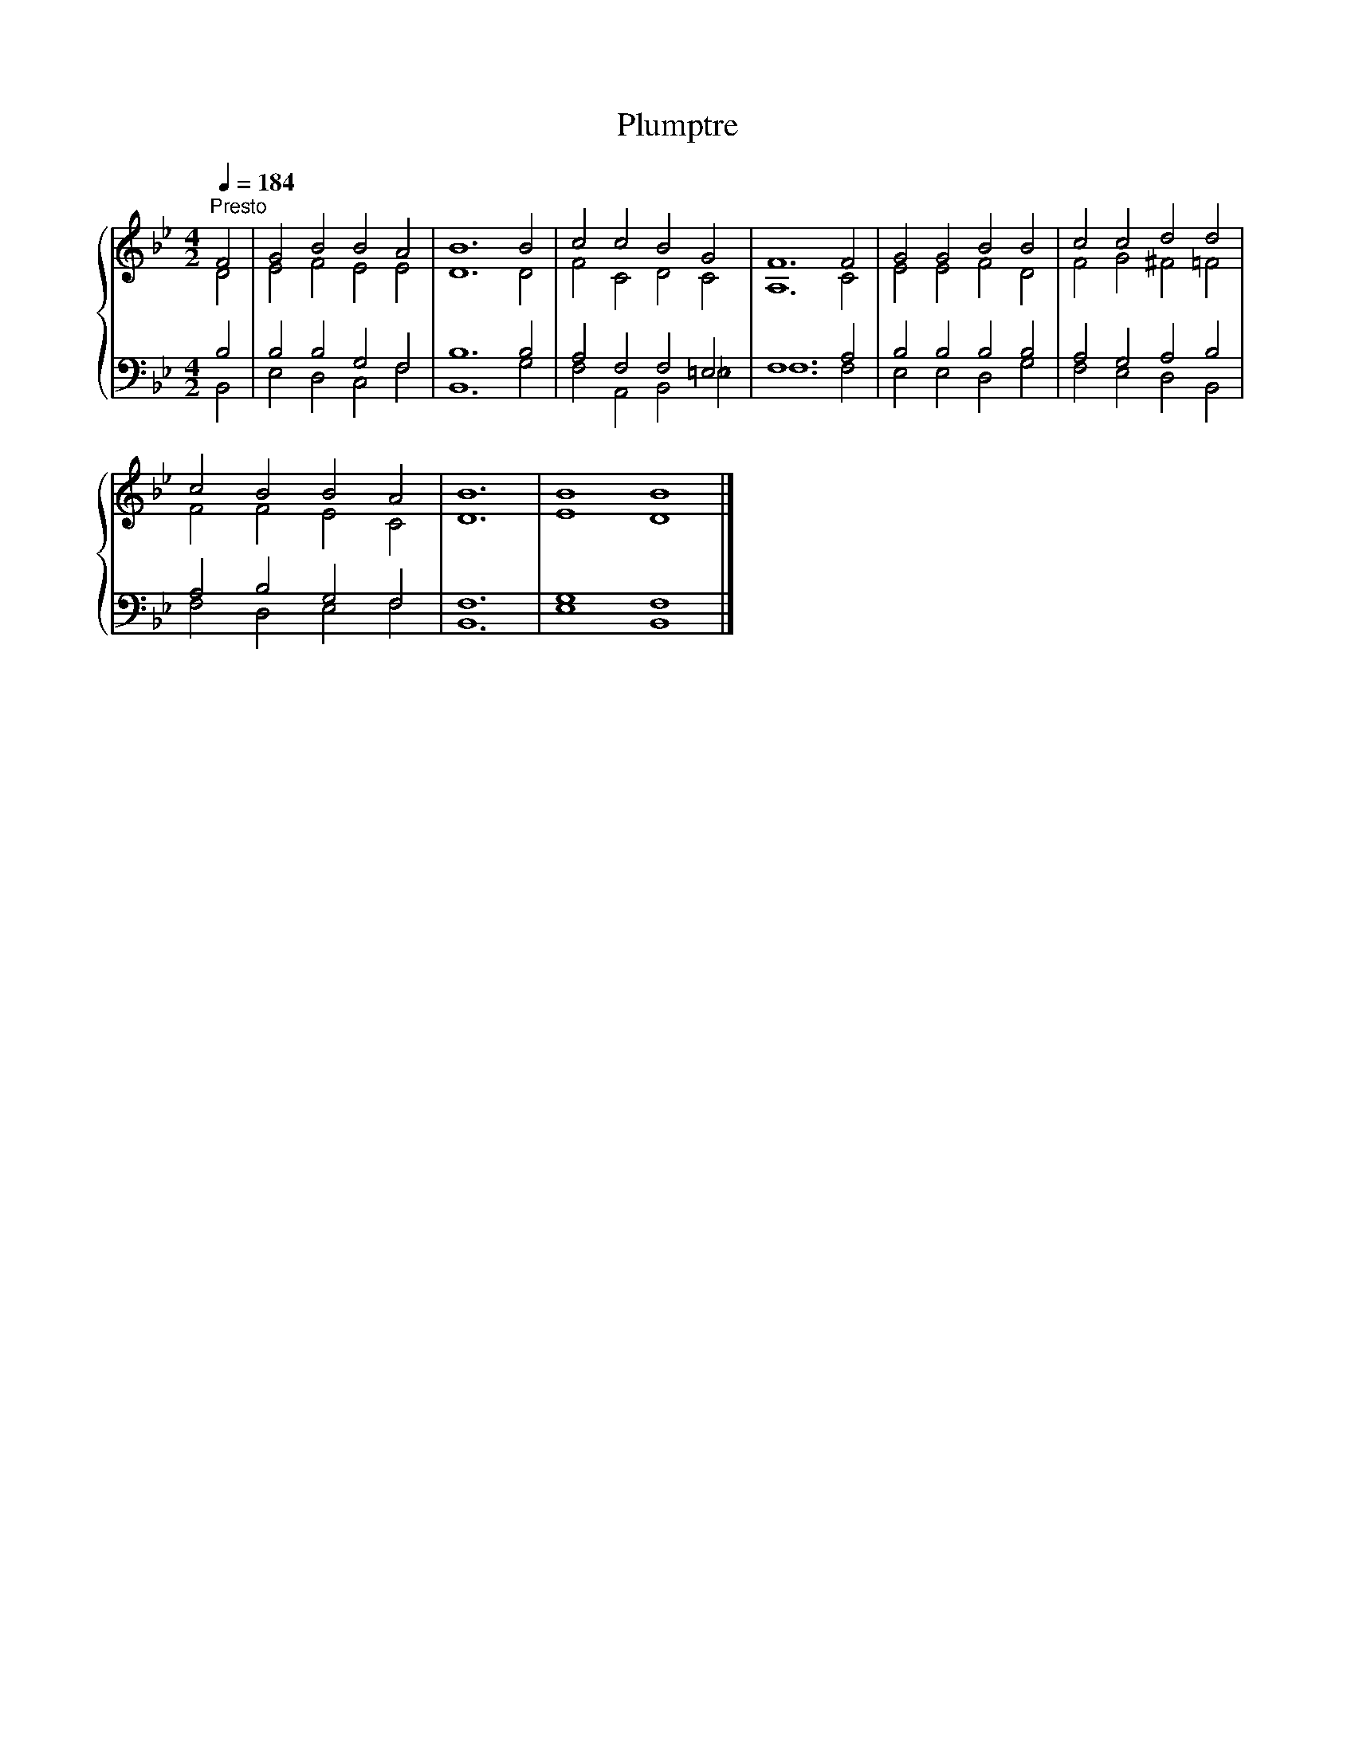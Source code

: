 X:1
T:Plumptre
%%score { ( 1 2 ) | ( 3 4 ) }
L:1/8
Q:1/4=184
M:4/2
K:Bb
V:1 treble 
V:2 treble 
V:3 bass 
V:4 bass 
V:1
"^Presto" F4 | G4 B4 B4 A4 | B12 B4 | c4 c4 B4 G4 | F12 F4 | G4 G4 B4 B4 | c4 c4 d4 d4 | %7
 c4 B4 B4 A4 | B12 | B8 B8 |] %10
V:2
 D4 | E4 F4 E4 E4 | D12 D4 | F4 C4 D4 C4 | A,12 C4 | E4 E4 F4 D4 | F4 G4 ^F4 =F4 | F4 F4 E4 C4 | %8
 D12 | E8 D8 |] %10
V:3
 B,4 | B,4 B,4 G,4 F,4 | B,12 B,4 | A,4 F,4 F,4 =E,4 | F,12 A,4 | B,4 B,4 B,4 B,4 | %6
 A,4 G,4 A,4 B,4 | A,4 B,4 G,4 F,4 | F,12 | G,8 F,8 |] %10
V:4
 B,,4 | E,4 D,4 C,4 F,4 | B,,12 G,4 | F,4 A,,4 B,,4 _E,4 | F,12 F,4 | E,4 E,4 D,4 G,4 | %6
 F,4 E,4 D,4 B,,4 | F,4 D,4 E,4 F,4 | B,,12 | E,8 B,,8 |] %10

